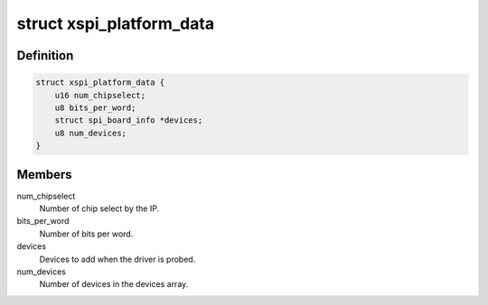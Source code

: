 .. -*- coding: utf-8; mode: rst -*-
.. src-file: include/linux/spi/xilinx_spi.h

.. _`xspi_platform_data`:

struct xspi_platform_data
=========================

.. c:type:: struct xspi_platform_data

    Platform data of the Xilinx SPI driver

.. _`xspi_platform_data.definition`:

Definition
----------

.. code-block:: c

    struct xspi_platform_data {
        u16 num_chipselect;
        u8 bits_per_word;
        struct spi_board_info *devices;
        u8 num_devices;
    }

.. _`xspi_platform_data.members`:

Members
-------

num_chipselect
    Number of chip select by the IP.

bits_per_word
    Number of bits per word.

devices
    Devices to add when the driver is probed.

num_devices
    Number of devices in the devices array.

.. This file was automatic generated / don't edit.


